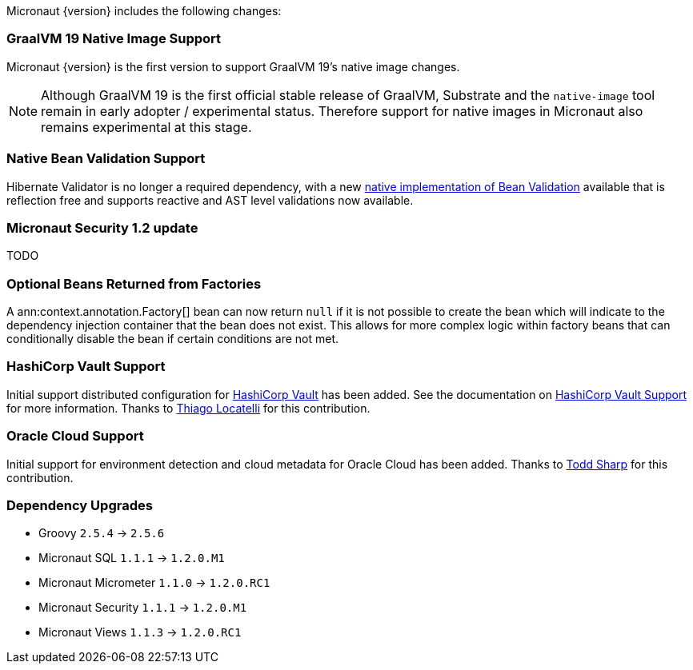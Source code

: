 Micronaut {version} includes the following changes:

=== GraalVM 19 Native Image Support

Micronaut {version} is the first version to support GraalVM 19's native image changes. 

NOTE: Although GraalVM 19 is the first official stable release of GraalVM, Substrate and the `native-image` tool remain in early adopter / experimental status. Therefore support for native images in Micronaut also remains experimental at this stage.

=== Native Bean Validation Support

Hibernate Validator is no longer a required dependency, with a new <<beanValidation,native implementation of Bean Validation>> available that is reflection free and supports reactive and AST level validations now available.

=== Micronaut Security 1.2 update

TODO

=== Optional Beans Returned from Factories

A ann:context.annotation.Factory[] bean can now return `null` if it is not possible to create the bean which will indicate to the dependency injection container that the bean does not exist. This allows for more complex logic within factory beans that can conditionally disable the bean if certain conditions are not met.

=== HashiCorp Vault Support

Initial support distributed configuration for https://www.vaultproject.io[HashiCorp Vault] has been added. See the documentation on <<distributedConfigurationVault,HashiCorp Vault Support>> for more information. Thanks to https://github.com/thiagolocatelli[Thiago Locatelli] for this contribution.

=== Oracle Cloud Support

Initial support for environment detection and cloud metadata for Oracle Cloud has been added. Thanks to https://github.com/recursivecodes[Todd Sharp] for this contribution.

=== Dependency Upgrades

- Groovy `2.5.4` -> `2.5.6`
- Micronaut SQL `1.1.1` -> `1.2.0.M1`
- Micronaut Micrometer `1.1.0` -> `1.2.0.RC1`
- Micronaut Security `1.1.1` -> `1.2.0.M1`
- Micronaut Views `1.1.3` -> `1.2.0.RC1`